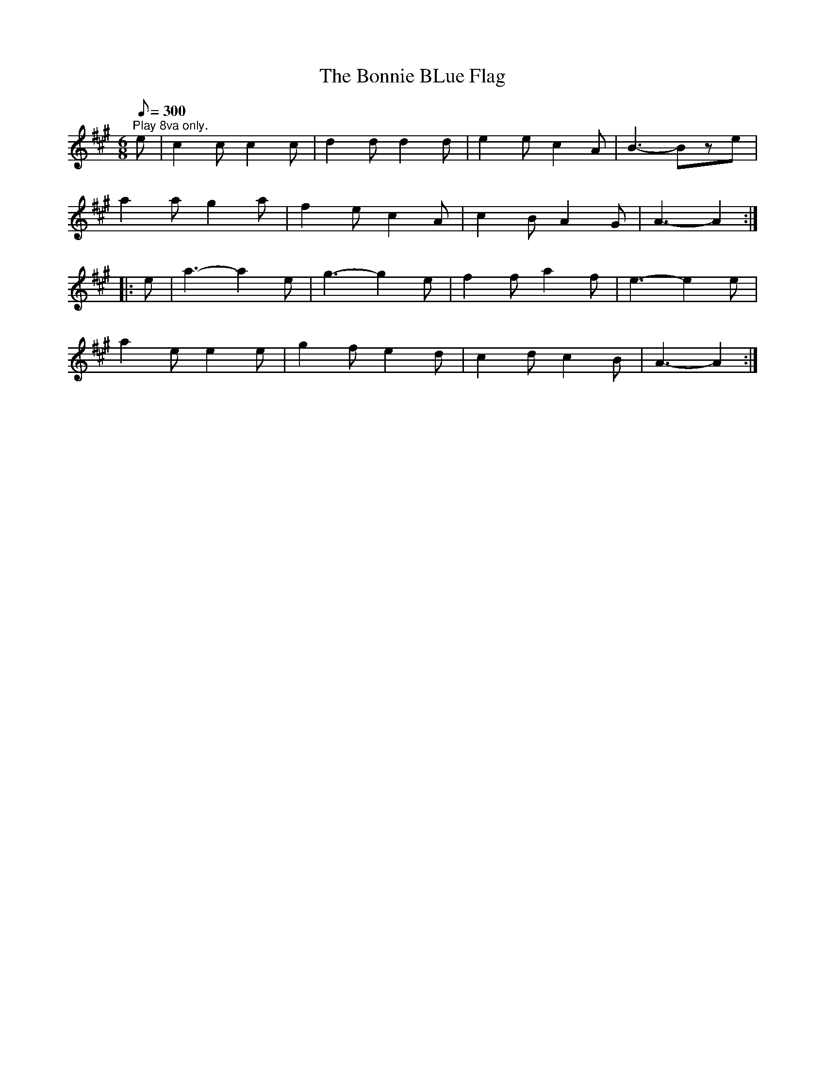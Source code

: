 X:92
T:The Bonnie BLue Flag
B:American Veteran Fifer #92
M:6/8
L:1/8
Q:1/8=300
K:A t=8
"^Play 8va only." e | c2 c c2 c | d2 d d2 d | e2 e c2 A | B3-Bze |
a2 a g2 a | f2ec2A | c2BA2G | A3-A2 :|
|: e | a3-a2e | g3-g2e | f2fa2f | e3-e2e |
a2ee2e | g2fe2d | c2dc2B | A3-A2 :|
